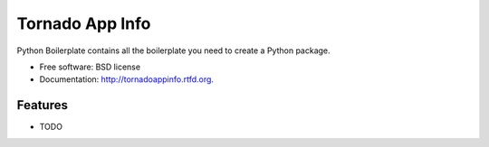 ===============================
Tornado App Info
===============================

.. image:: https://badge.fury.io/py/tornadoappinfo.png
    :target: http://badge.fury.io/py/tornado-app-info

.. image:: https://travis-ci.org/adamkal/tornado-app-info.png?branch=master
        :target: https://travis-ci.org/adamkal/tornado-app-info

.. image:: https://pypip.in/d/tornadoappinfo/badge.png
        :target: https://crate.io/packages/tornado-app-info?version=latest


Python Boilerplate contains all the boilerplate you need to create a Python package.

* Free software: BSD license
* Documentation: http://tornadoappinfo.rtfd.org.

Features
--------

* TODO
